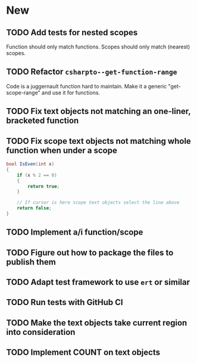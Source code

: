 * New
** TODO Add tests for nested scopes
   Function should only match functions.
   Scopes should only match (nearest) scopes.
** TODO Refactor ~csharpto--get-function-range~
   Code is a juggernault function hard to maintain.
   Make it a generic "get-scope-range" and use it for functions.
** TODO Fix text objects not matching an one-liner, bracketed function
** TODO Fix *scope* text objects not matching whole function when under a scope
   #+begin_src csharp
     bool IsEven(int x)
     {
         if (x % 2 == 0)
         {
             return true;
         }

         // If cursor is here scope text objects select the line above
         return false;
     }
   #+end_src
** TODO Implement a/i function/scope
** TODO Figure out how to package the files to publish them
** TODO Adapt test framework to use ~ert~ or similar
** TODO Run tests with GitHub CI
** TODO Make the text objects take current region into consideration
** TODO Implement COUNT on text objects
